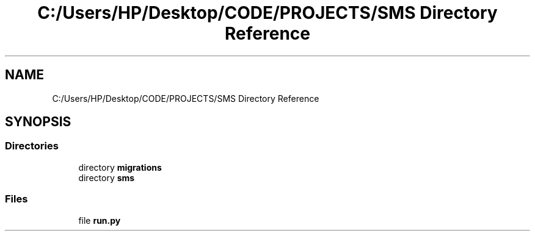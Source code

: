.TH "C:/Users/HP/Desktop/CODE/PROJECTS/SMS Directory Reference" 3 "Sat Dec 28 2019" "Version 1.2.0" "SMS" \" -*- nroff -*-
.ad l
.nh
.SH NAME
C:/Users/HP/Desktop/CODE/PROJECTS/SMS Directory Reference
.SH SYNOPSIS
.br
.PP
.SS "Directories"

.in +1c
.ti -1c
.RI "directory \fBmigrations\fP"
.br
.ti -1c
.RI "directory \fBsms\fP"
.br
.in -1c
.SS "Files"

.in +1c
.ti -1c
.RI "file \fBrun\&.py\fP"
.br
.in -1c
